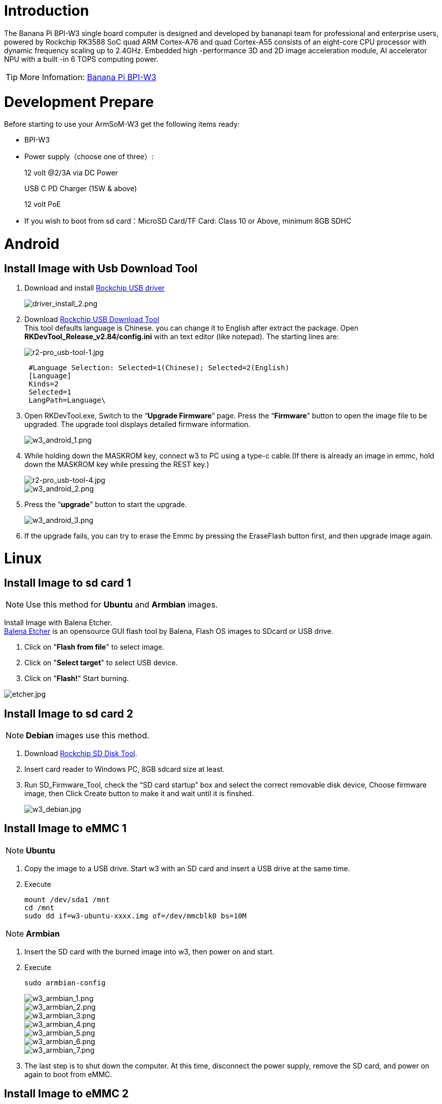 = Introduction

The Banana Pi BPI-W3 single board computer is designed and developed by bananapi team for professional and enterprise users, powered by Rockchip RK3588 SoC quad ARM Cortex-A76 and quad Cortex-A55 consists of an eight-core CPU processor with dynamic frequency scaling up to 2.4GHz. Embedded high -performance 3D and 2D image acceleration module, AI accelerator NPU with a built -in 6 TOPS computing power.

TIP: More Infomation: link:/en/BPI-W3/BananaPi_BPI-W3[Banana Pi BPI-W3]

= Development Prepare

Before starting to use your ArmSoM-W3 get the following items ready:

- BPI-W3
- Power supply（choose one of three）:
+
--
12 volt @2/3A via DC Power 

USB C PD Charger (15W & above) 

12 volt PoE
--
- If you wish to boot from sd card：MicroSD Card/TF Card: Class 10 or Above, minimum 8GB SDHC

= Android

== Install Image with Usb Download Tool

. Download and install link:https://download.banana-pi.dev/d/ca025d76afd448aabc63/files/?p=%2FTools%2Fimage_download_tools%2FDriverAssitant_v5.11.zip[Rockchip USB driver]
+
image::/picture/driver_install_2.png[driver_install_2.png]

. Download link:https://download.banana-pi.dev/d/ca025d76afd448aabc63/files/?p=%2FTools%2Fimage_download_tools%2FUpdate-EMMC-Tools.zip[Rockchip USB Download Tool] +
This tool defaults language is Chinese. you can change it to English after extract the package. Open **RKDevTool_Release_v2.84/config.ini** with an text editor (like notepad). The starting lines are:
+
image::/picture/r2-pro_usb-tool-1.jpg[r2-pro_usb-tool-1.jpg]
+
```sh
 #Language Selection: Selected=1(Chinese); Selected=2(English)
 [Language]
 Kinds=2
 Selected=1
 LangPath=Language\
```
. Open RKDevTool.exe, Switch to the “**Upgrade Firmware**” page. Press the “**Firmware**” button to open the image file to be upgraded. The upgrade tool displays detailed firmware information.
+
image::/picture/w3_android_1.png[w3_android_1.png]

. While holding down the MASKROM key, connect w3 to PC using a type-c cable.(If there is already an image in emmc, hold down the MASKROM key while pressing the REST key.)

+
image::/picture/r2-pro_usb-tool-4.jpg[r2-pro_usb-tool-4.jpg]
image::/picture/w3_android_2.png[w3_android_2.png]

. Press the “**upgrade**” button to start the upgrade.
+
image::/picture/w3_android_3.png[w3_android_3.png]

. If the upgrade fails, you can try to erase the Emmc by pressing the EraseFlash button first, and then upgrade image again.


= Linux
== Install Image to sd card 1
NOTE: Use this method for **Ubuntu** and **Armbian** images.

Install Image with Balena Etcher. +
link:https://balena.io/etcher[Balena Etcher] is an opensource GUI flash tool by Balena, Flash OS images to SDcard or USB drive.

. Click on "**Flash from file**" to select image. 
. Click on "**Select target**" to select USB device. 
. Click on "**Flash!**" Start burning.

image::/picture/etcher.jpg[etcher.jpg]

== Install Image to sd card 2
NOTE: **Debian** images use this method.

. Download link:https://download.banana-pi.dev/d/ca025d76afd448aabc63/files/?p=%2FTools%2Fimage_download_tools%2FUpdate-SD-Tools.zip[Rockchip SD Disk Tool].
. Insert card reader to Windows PC, 8GB sdcard size at least.
. Run SD_Firmware_Tool, check the “SD card startup” box and select the correct removable disk device, Choose firmware image, then Click Create button to make it and wait until it is finshed.
+
image::/picture/w3_debian.jpg[w3_debian.jpg]

== Install Image to eMMC 1
NOTE: **Ubuntu**

. Copy the image to a USB drive. Start w3 with an SD card and insert a USB drive at the same time.

. Execute
+
```sh
mount /dev/sda1 /mnt
cd /mnt
sudo dd if=w3-ubuntu-xxxx.img of=/dev/mmcblk0 bs=10M
```

NOTE: **Armbian**

. Insert the SD card with the burned image into w3, then power on and start.

. Execute
+
```sh
sudo armbian-config
```
+
image::/picture/w3_armbian_1.png[w3_armbian_1.png]
image::/picture/w3_armbian_2.png[w3_armbian_2.png]
image::/picture/w3_armbian_3.png[w3_armbian_3.png]
image::/picture/w3_armbian_4.png[w3_armbian_4.png]
image::/picture/w3_armbian_5.png[w3_armbian_5.png]
image::/picture/w3_armbian_6.png[w3_armbian_6.png]
image::/picture/w3_armbian_7.png[w3_armbian_7.png]

. The last step is to shut down the computer. At this time, disconnect the power supply, remove the SD card, and power on again to boot from eMMC.

== Install Image to eMMC 2
NOTE: **Debian** images use this method.

. Download and install link:https://download.banana-pi.dev/d/ca025d76afd448aabc63/files/?p=%2FTools%2Fimage_download_tools%2FDriverAssitant_v5.11.zip[Rockchip USB driver]
+
image::/picture/driver_install_2.png[driver_install_2.png]

. Download link:https://download.banana-pi.dev/d/ca025d76afd448aabc63/files/?p=%2FTools%2Fimage_download_tools%2FUpdate-EMMC-Tools.zip[Rockchip USB Download Tool] +
This tool defaults language is Chinese. you can change it to English after extract the package. Open **RKDevTool_Release_v2.84/config.ini** with an text editor (like notepad). The starting lines are:
+
image::/picture/r2-pro_usb-tool-1.jpg[r2-pro_usb-tool-1.jpg]
+
```sh
 #Language Selection: Selected=1(Chinese); Selected=2(English)
 [Language]
 Kinds=2
 Selected=1
 LangPath=Language\
```
. Open RKDevTool.exe, Switch to the “**Upgrade Firmware**” page. Press the “**Firmware**” button to open the image file to be upgraded. The upgrade tool displays detailed firmware information.
+
image::/picture/w3_debian_1.png[w3_debian_1.png]

. While holding down the MASKROM key, connect w3 to PC using a type-c cable.(If there is already an image in emmc, hold down the MASKROM key while pressing the REST key.)

+
image::/picture/r2-pro_usb-tool-4.jpg[r2-pro_usb-tool-4.jpg]
image::/picture/w3_debian_2.png[w3_debian_2.png]

. Press the “**upgrade**” button to start the upgrade.
+
image::/picture/w3_debian_3.png[w3_debian_3.png]

. If the upgrade fails, you can try to erase the Emmc by pressing the EraseFlash button first, and then upgrade image again.

== Build Linux BSP Source Code

. Get Linux source code
+
```sh
 $ git clone https://github.com/BPI-SINOVOIP/BPI-W3-BSP
```
. Build the Linux BSP Source code

== Dual Display
NOTE: Note: All linux Image suuport dual display HDMI and MIPI-DSI together, MIPI-DSI only support 1200x1920.

**HDMI Display**

image::/picture/hdmi.jpg[hdmi.jpg]

**MIPI-DSI panel Display**

image::/picture/mipi-dsi.jpg[mipi-dsi.jpg]

== Wlan&BT
J14 M.2 KEY E Slot is used for connect Wlan&BT adapter, default image support RTL8822CE(PCIE+USB) and RTL8822CS(SDIO+UART).

== Connect WiFi
=== Command line connection
. Open WiFi:
+
```sh
sudo nmcli r wifi on
```
. List wifi list:
+
```sh
sudo nmcli dev wifi list
```
. Connect to wifi
+
SSID is BPI, password is bananapi, using the wlan0 interface as an example.
+
```sh
sudo nmcli dev wifi connect BPI password bananapi ifname wlan0
```

=== Command line graphical connection
- Enter graphics configuration
+
```sh
sudo nmtui
```
- Move the keyboard arrow keys to Active a connection and press Enter to enter wifi settings

- Move the arrow keys to the wifi you want to connect to and press Enter

- If you are connecting to an unconnected hotspot with a password, you will enter the password input interface.

- If you want to disconnect from wifi, press the Enter key when connected to disconnect.

=== Desktop connection
Open WiFi, select the one you want to connect to, click and enter the password.

== Static network
=== nmtui
Set the ip address before the static address
```sh
sudo ifconfig
enP4p65s0: flags=4163<UP,BROADCAST,RUNNING,MULTICAST> mtu 1500
        inet 192.168.10.100 netmask 255.255.255.0 broadcast 192.168.10.255
        ether 92:be:6d:d5:e7:b4 txqueuelen 1000 (Ethernet)
        RX packets 23758 bytes 1774543 (1.6 MiB)
        RX errors 0 dropped 80 overruns 0 frame 0
        TX packets 67013 bytes 3879463 (3.6 MiB)
        TX errors 0 dropped 0 overruns 0 carrier 0 collisions 0
        device interrupt 155
```
If you want to successfully set a static address, you need to pay attention to whether the IP address you want to set is occupied by other devices. You can use ping to set the static address. If there is data returned, it proves that the IP address is occupied by other devices.

The following are detailed steps

. Enter graphics configuration
+
```sh
nmtui
```
Move the keyboard arrow keys to Edit a connection and press Enter to enter the wifi settings.

. Select the network you want to edit, here we take eth0 as an example
Enter to see the default configuration of the network
+
image::/picture/nmtui-network-ip.jpg[nmtui-network-ip.jpg]

. Need to set IPV4 CONFIGURATION to Manual
. Then move the cursor to show and press enter to enter detailed configuration

Here we take the IP address 192.168.10.13 and the gateway 192.168.10.1 as an example.


NOTE: NOTE:The IP address and gateway need to be configured according to your actual network conditions. If you copy the configuration here, there is a high chance that your product will not be able to connect to the Internet. Junior developers recommend changing the static IP to a dynamically obtained IP.

**How to obtain the gateway**

. Set the network to automatically obtain IP
. After successfully obtaining the IP, use the command
+
```sh
route
```
result
+
```sh
 root@w3:/home/armsom# route
 Kernel IP routing table
 Destination Gateway Genmask Flags Metric Ref Use Iface
 default 192.168.10.1 0.0.0.0 UG 100 0 0 enP4p65s0
 192.168.10.0 0.0.0.0 255.255.255.0 U 100 0 0 enP4p65s0
```
. Gateway is our gateway, use the following command
+
```sh
 route-n
```
result
+
```
 root@lubancat:~# route -n
 Kernel IP routing table
 Destination Gateway Genmask Flags Metric Ref Use Iface
 default 192.168.10.1 0.0.0.0 UG 100 0 0 enP4p65s0
 192.168.10.0 0.0.0.0 255.255.255.0 U 100 0 0 enP4p65s0
```
- You can see our gateway address ---- 192.168.10.1
- 192.168.10.13/24 where /24 represents the mask 255.255.255.0,
- DNS servers Nationwide DNS–>114.114.114.114 Global DNS–>8.8.8.8
- Search domain can inherit DNS servers settings. Multiple DNS servers and search domains can be set.


. After setting up, you can move to the back and click OK to complete the setting.

. After completing the settings, you need to activate the settings for the network to take effect. Click Activate a connection to enter the connection, press enter once to cancel the connection, and press enter again to reconnect.

. The IP after the re -connection becomes the IP we set up
+
```sh
 root@w3:/home/armsom# ip addr
    lo: <LOOPBACK,UP,LOWER_UP> mtu 65536 qdisc noqueue state UNKNOWN group default qlen 1000
     link/loopback 00:00:00:00:00:00 brd 00:00:00:00:00:00
     inet 127.0.0.1/8 scope host lo
        valid_lft forever preferred_lft forever
    enP4p65s0: <BROADCAST,MULTICAST,UP,LOWER_UP> mtu 1500 qdisc mq state UP group default qlen 1000
     link/ether 92:be:6d:d5:e7:b4 brd ff:ff:ff:ff:ff:ff permaddr be:87:f6:b4:e5:ad
     inet 192.168.10.13/24 brd 192.168.10.255 scope global noprefixroute enP4p65s0
        valid_lft forever preferred_lft forever
    wlP2p33s0: <NO-CARRIER,BROADCAST,MULTICAST,UP> mtu 1500 qdisc mq state DOWN group default qlen 1000
     link/ether 2c:05:47:8e:4a:6c brd ff:ff:ff:ff:ff:ff
    wlan1: <NO-CARRIER,BROADCAST,MULTICAST,UP> mtu 1500 qdisc mq state DOWN group default qlen 1000
     link/ether 2e:05:47:8e:4a:6c brd ff:ff:ff:ff:ff:ff
```
We can also use ping baidu.com to check if we have successfully connected to the external network
+
```sh
 root@w3: $ ping baidu .com
 PING baidu.com (110.242.68.66) 56( 84) bvtes of data.
 64 bytes from 110.242.68.66 (110.242.68.66): icmp seg=1 ttl=50 time=41.9 ms
 64 bytes from 110.242.68.66 (110.242.68.66): icmp seg=2 ttl=50 time=54.2 ms
 64 bytes from 110.242.68.66 (110.242.68.66): icmp seg=3 ttl=50 time=45.8 ms
```

=== nmcli
Taking enP4p65s0 as an example, this step is similar to editing the network in nmtui, except that it changes from a graphical interface to a command line operation, with various names in the command line. This is only a partial introduction, and those interested can explore it on their own.

. First, list the configuration of the connection. eth0 is currently connected to Wired connection 1
+
```sh
root@w3:/home/armsom# nmcli c s
 NAME                UUID                                  TYPE      DEVICE
 Wired connection 1  e01f934d-7fae-344f-90bf-e2483db3f3e5  ethernet  enP4p65s0
 armsom                d3d9a6ff-9c9c-44f8-a366-6a69af1edd1a  wifi      --
 armsom 1              7867c3af-dca2-4e9a-9721-a20f7a0e1b46  wifi      --
```
. Then modify Wired connection 1 +
Static IP settings
+
```sh
 sudo nmcli c modify 'Wired connection 1'
 
 sudo nmcli c m 'Wired connection 1' ipv4.address 192.168.10.13/24
 sudo nmcli c m 'Wired connection 1' ipv4.method manual
 sudo nmcli c m 'Wired connection 1' ipv4.gateway 192.168.10.1
 sudo nmcli c m 'Wired connection 1' ipv4.dns 8.8.8.8 
 sudo nmcli c m 'Wired connection 1' +ipv4.dns 114.114.114.114 
 sudo nmcli c m 'Wired connection 1' ipv6.method disabled
 sudo nmcli c m 'Wired connection 1' connection.autoconnect yes
```
Note that IPv4.Address must be modified first before you can modify ipv4.Method!
. Activate configuration
 sudo nmcli c up ifname eth0
. After configuration, the IP changed
+
```sh
 root@w3:~$ ip addr
   lo: <LOOPBACK,UP,LOWER_UP> mtu 65536 qdisc noqueue state UNKNOWN group default qlen 1000
     link/loopback 00:00:00:00:00:00 brd 00:00:00:00:00:00
     inet 127.0.0.1/8 scope host lo
        valid_lft forever preferred_lft forever
   enP4p65s0: <BROADCAST,MULTICAST,UP,LOWER_UP> mtu 1500 qdisc mq state UP group default qlen 1000
     link/ether 92:be:6d:d5:e7:b4 brd ff:ff:ff:ff:ff:ff permaddr be:87:f6:b4:e5:ad
     inet 192.168.10.14/24 brd 192.168.10.255 scope global noprefixroute enP4p65s0
        valid_lft forever preferred_lft forever
   wlP2p33s0: <NO-CARRIER,BROADCAST,MULTICAST,UP> mtu 1500 qdisc mq state DOWN group default qlen 1000
     link/ether 2c:05:47:8e:4a:6c brd ff:ff:ff:ff:ff:ff
   wlan1: <NO-CARRIER,BROADCAST,MULTICAST,UP> mtu 1500 qdisc mq state DOWN group default qlen 1000
     link/ether 2e:05:47:8e:4a:6c brd ff:ff:ff:ff:ff:ff
```

== Ethernet
ArmSoM-w3 is configured with one 2.5G Ethernet interface. You can connect ArmSoM-w3 to the network using a network cable (one end is connected to an external network port or a route). The ArmSoM-w3 automatically configures the network for your Internet access.

Check that the Ethernet is working by using the ifconfig command, which displays network card eth0 or enP4p65s0, along with the Ethernet IP address. In addition, you can use the ping tool to test network connectivity.
```sh
ifconfig
ping www.google.com
```
If the network cable is connected, no IP address is assigned to the node.
```sh
dhclient eth0
```
or
```sh
dhclient enP4p65s0
```

=== HDMI RX
The ArmSoM-w3 uses an hdmi_in port built into the rk3588 chip,You can use the v4l2 command to test the hdmi in interface.

**View all video nodes**

```sh
ls /dev/video*
```
**Look for the rk hdmirx device**

Run the v4l2-ctl -d command to specify the vidoe node. Run the -D command to view the node information. Check the rk_hdmirx device using the Driver name.
```sh
# v4l2-ctl -d /dev/video0 -D
Driver Info:
Driver name : rk_hdmirx
Card type : rk_hdmirx
Bus info : fdee0000.hdmirx-controller
Driver version : 5.10.66
Capabilities : 0x84201000
Video Capture Multiplanar
Streaming
Extended Pix Format
Device Capabilities
Device Caps : 0x04201000
Video Capture Multiplanar
Streaming
Extended Pix Format
```

**Query resolution and image format**

To query the current resolution and image format:
```sh
# v4l2-ctl -d /dev/video17 --get-fmt-video
Format Video Capture Multiplanar:
Width/Height : 3840/2160
Pixel Format : 'NV16'
Field : None
Number of planes : 1
Flags : premultiplied-alpha, 000000fe
Colorspace : Unknown (1025fcdc)
Transfer Function : Unknown (00000020)
YCbCr Encoding : Unknown (000000ff)
Quantization : Default
Plane 0 :
Bytes per Line : 3840
Size Image : 16588800
```

**Grab image file**

Save the image file to the device, adb pull to the PC, and view it through 7yuv and other tools:
```sh
v4l2-ctl --verbose -d /dev/video17 \
--set-fmt-video=width=3840,height=2160,pixelformat='NV16' \
--stream-mmap=4 --stream-skip=3 \
--stream-to=/data/4k60_nv16.yuv \
--stream-count=5 --stream-poll
```

**Querying the HDMI RX status**

Query the current status of HDMI RX, including signal locking, image format, Timings information, Pixl Clk, etc.
```sh
# cat /d/hdmirx/status
status: plugin
Clk-Ch:Lock Ch0:Lock Ch1:Lock Ch2:Lock
Ch0-Err:0 Ch1-Err:0 Ch2-Err:0
Color Format: YUV422 Store Format: YUV422 (8 bit)
Mode: 3840x2160p60 (4400x2250) hfp:172 hs:92 hbp:296 vfp:8 vs:10 vbp:72
Pixel Clk: 594024000
```

== Camera
. MIPI-CSI The camera uses the IMX415 module,After the camera module is connected and powered on, you can view the startup log.
+
```sh
root@linaro-alip:/# dmesg | grep imx415
[    2.547754] imx415 3-001a: driver version: 00.01.08
[    2.547767] imx415 3-001a:  Get hdr mode failed! no hdr default
[    2.547819] imx415 3-001a: Failed to get power-gpios
[    2.547826] imx415 3-001a: could not get default pinstate
[    2.547831] imx415 3-001a: could not get sleep pinstate
[    2.547850] imx415 3-001a: supply dvdd not found, using dummy regulator
[    2.547918] imx415 3-001a: supply dovdd not found, using dummy regulator
[    2.547945] imx415 3-001a: supply avdd not found, using dummy regulator
[    2.613843] imx415 3-001a: Detected imx415 id 0000e0
[    2.613890] rockchip-csi2-dphy csi2-dphy0: dphy0 matches m00_b_imx415 3-001a:bus type 5
[   18.386174] imx415 3-001a: set fmt: cur_mode: 3864x2192, hdr: 0
[   18.389067] imx415 3-001a: set exposure(shr0) 2047 = cur_vts(2250) - val(203)
```
The kernel assigns device information description files to the camera.
+
```sh
grep "" /sys/class/video4linux/v*/name | grep mainpath
/sys/class/video4linux/video11/name:rkisp_mainpath
Verify the functions of the camera
```
Grab a picture
+
```sh
# v4l2-ctl -d /dev/video11 --set-fmt-video=width=3840,height=2160,pixelformat=NV12 --stream-mmap=3 --stream-skip=60 --stream-to=/tmp/cif73.out --stream-count=3 --stream-poll
```
Display on desktop using gst-launch-1.0
+
```sh
# gst-launch-1.0 v4l2src device=/dev/video11 ! video/x-raw,format=NV12,width=3840,height=2160, framerate=30/1 ! xvimagesink
```
+
image::/picture/1200px-gst-luanch.jpg[1200px-gst-luanch.jpg]

. USB3.0 Camera
+
After connecting the usb3.0 camera, open the Qt V4L2 test Utility application for testing
+
image::/picture/v4l2.png[v4l2.png]
+
Then open the video node: video21:
+
image::/picture/video21.png[video21.png]
+
Then click the camera button, you will see the camera screen:
+
image::/picture/1200px-capture.png[1200px-capture.png]

== NPU usage
**DEMO video**: https://www.youtube.com/watch?v=y7mYxn3rq0U

**Prepare tools**

. Use the Ubuntu18.04 / Ubuntu20.04 operating system (OS).

. An W3-PRO board

**Preparation procedure**

- First make sure you have docker installed on your Ubuntu system,If not, refer to the Internet installation tutorial

- We provide the source code and the docker image of the installed environment:docker image

- Create a rknpu folder on the PC server and copy the firmware to the folder
+
```sh
rknpu/rknn-toolkit2-1.4.0/docker$ ls
md5sum.txt  rknn-toolkit2-1.4.0-cp36-docker.tar.gz  rknn-toolkit2-1.4.0-cp38-docker.tar.gz
```
- Run the following command to run the docker image. After the Docker image is run, the bash environment of the image is displayed
+
```sh
docker run -t -i --privileged -v /dev/bus/usb:/dev/bus/usb rknn-toolkit2:1.4.0-cp38 /bin/bash
```
- Map examples code into a Docker environment by attaching "-v <host src folder>:<image dst folder>"Parameters, such as:
+
```sh
docker run -t -i --privileged -v /dev/bus/usb:/dev/bus/usb -v /your/rknn-toolkit2-1.x.x/examples:/examples rknn-toolkit2:1.x.x /bin/bash
```
- The code is synchronized after mapping

- The rknn service needs to run on the development board

- BOARD ARCH corresponds to the aarch64 directory on 64-bit Linux systems and to the armhf directory on 32-bit systems

. adb push all files in Linux/rknn server/${B0ARD_ ARCH}/usr/bin/ to /usr/bin
. adb push Linux/librknn api/${BOARD ARCH}/ librknrnt. so to /usr/1ib
. Access the serial port terminal of the board and run the following command
+
```sh
chmod +x /usr/bin/rknn server
chmod +X /usr/bin/start_ rknn.sh
chmod +X /usr/bin/restart rknn.sh
restart_ rknn. sh
```

**Run program**

- Execute adb devices in the docker image first, remembering the adb ID number

- Go to /examples/onnx/yolov5 and change test.py
+
```sh
ret = rknn.init_runtime(target='rk3588', device_id=DEVICE_ID, perf_debug=True,eval_mem=True)
outputs = rknn.inference(inputs=[img])
ret = rknn.eval_perf(inputs=[img], is_print=True)
cv2.imwrite("result.jpg", img_1)
```
- The above four functions are not added

- Run python3 test.py

== LED
- On BPI-W3 three-color LED is configured as LED class device. When the blue LED is not active a green LED will show to indicate the board has power. You can control the behavior mode of the blue LED by writing to /sys/class/leds/blue:status/trigger. By default only root users can write to the device. The default mode of the blue LED is heartbeat.
+
```sh
linaro@linaro-alip:/home/linaro# sudo su // linaro password
root@linaro-alip:/home/linaro# echo timer > /sys/class/leds/blue:status/trigger
root@linaro-alip:/home/linaro# echo activity > /sys/class/leds/blue:status/trigger
```

- You can use cat on the trigger property to list all the available LED modes. The value in brackets is the currently active mode.
+
```sh
root@linaro-alip:/home/linaro# cat /sys/class/leds/blue:status/trigger
none rfkill-any rfkill-none kbd-scrolllock kbd-numlock kbd-capslock kbd-kanalock kbd-shiftlock kbd-altgrlock kbd-ctrllock kbd-altlock kbd-shiftllock kbd-shiftrlock kbd-ctrlllock kbd-ctrlrlock tcpm-source-psy-4-0022-online mmc2 mmc1 timer oneshot disk-activity disk-read disk-write ide-disk mtd nand-disk heartbeat backlight gpio cpu cpu0 cpu1 cpu2 cpu3 cpu4 cpu5 cpu6 cpu7 mmc0 [activity] default-on transient flash torch panic netdev rfkill0
```
- In the None mode, writing to /sys/class/leds/blue:status/brightness can manually control the status of the blue LED.
+
```sh
root@linaro-alip:/home/linaro# echo none > /sys/class/leds/blue:status/trigger
root@linaro-alip:/home/linaro# echo 1 > /sys/class/leds/blue:status/brightness
root@linaro-alip:/home/linaro# echo 0 > /sys/class/leds/blue:status/brightness
```
- red light is the same, class device /sys/class/leds/red:status/trigger

== RTC Device
BPI-W3 is equipped with one RTC IC hym8563

. Firstly, plug in RTC battery to give power to RTC IC. Please note that we should keep the RTC battery in the RTC connector.

. Secondly,Check whether the driver is successfully loaded.
+
```sh
root@linaro-alip:~# dmesg | grep rtc
[    3.149263] rtc-hym8563 6-0051: rtc information is valid
[    3.154624] rtc-hym8563 6-0051: registered as rtc0
[    3.155646] rtc-hym8563 6-0051: setting system clock to 2021-01-01T12:00:05 UTC (1609502405)
```
. Finally, check whether you can view and set the time.
+
```sh
root@linaro-alip:~# hwclock -r
2022-08-07 13:38:24.370866+00:00
root@linaro-alip:~# date
2022年 08月 07日 星期日 13:38:41 UTC
root@linaro-alip:~# hwclock -w
```

== Audio
. View sound cards in the system.
+
```sh
root@linaro-alip:/# aplay -l
**** List of PLAYBACK Hardware Devices ****
card 0: rockchipdp0 [rockchip,dp0], device 0: rockchip,dp0 spdif-hifi-0 [rockchip,dp0 spdif-hifi-0]
 Subdevices: 1/1
 Subdevice #0: subdevice #0
card 1: rockchipes8316 [rockchip-es8316], device 0: fe470000.i2s-ES8316 HiFi es8316.7-0011-0 [fe470000.i2s-ES8316 HiFi es8316.7-0011-0]
  Subdevices: 1/1
  Subdevice #0: subdevice #0
card 3: rockchiphdmi0 [rockchip-hdmi0], device 0: rockchip-hdmi0 i2s-hifi-0 [rockchip-hdmi0 i2s-hifi-0]
  Subdevices: 1/1
  Subdevice #0: subdevice #0
card 4: rockchiphdmi1 [rockchip-hdmi1], device 0: rockchip-hdmi1 i2s-hifi-0 [rockchip-hdmi1 i2s-hifi-0]
  Subdevices: 1/1
  Subdevice #0: subdevice #0
```
. Specify the sound card to play audio fiile.
+
```sh
aplay -D hw:0,0 /mnt/test.wav
```

== MIC
```sh
root@linaro-alip:/root# arecord -D hw:1,0 -f S16_LE -t wav -c2 -r 16000 -d 3 t.wav
Recording WAVE 't.wav' : Signed 16 bit Little Endian, Rate 16000 Hz, Stereo
root@linaro-alip:/root# aplay t.wav
Playing WAVE 't.wav' : Signed 16 bit Little Endian, Rate 16000 Hz, Stereo
```

== Storage device
**Supports three types of storage devices**

- microSD card
+
```sh
/dev/mmcblk1
```

- eMMC
+
```sh
/dev/mmcblk0
```

- NVME M.2 SDD
+
```sh
root@linaro-alip:/home/linaro# mkdir temp
root@linaro-alip:/home/linaro# mount /dev/nvme0n1 temp
```

== FAN
```sh
echo 0 > /sys/devices/platform/fd8b0010.pwm/pwm/pwmchip*/export
echo 10000 > /sys/devices/platform/fd8b0010.pwm/pwm/pwmchip*/pwm0/period
echo 5000 > /sys/devices/platform/fd8b0010.pwm/pwm/pwmchip*/pwm0/duty_cycle
echo inversed  > /sys/devices/platform/fd8b0010.pwm/pwm/pwmchip*/pwm0/polarity
echo 1 > /sys/devices/platform/fd8b0010.pwm/pwm/pwmchip*/pwm0/enable
#echo 0 > /sys/devices/platform/fd8b0010.pwm/pwm/pwmchip*/pwm0/enable
```
== Overlays
The device tree Overlays make it possible to support multiple hardware configurations with a single kernel, without the need to explicitly load or mask kernel modules.

=== Ubuntu 22.04 Mirror Enable Overlay
The path for storing the overlay file of Ubuntu 22.04 image on the board side is:**/boot/firmware/dtbs/rockchip/overlay/*.dtbo**

Find the keyword "**overlays=**" in the **/boot/firmware/ubuntuEnv.txt** file. The following is an example of using two overlay layers for BPI-W3.
```sh
overlays=bananapi-w3-camera-imx415-4k bananapi-w3-display-mipi-dsi
```
After editing, restart the device to change the overlay settings.

=== Armbian Mirror Enable Overlay
The path for storing the overlay file of Armbian image on the board side is:**/boot/dtbs/rockchip/overlay/*.dtbo**

Find the keyword "**overlays=**" in the **/boot/armbianEnv.txt** file. The following is an example of using two overlay layers for BPI-W3.
```sh
overlays=bananapi-w3-camera-imx415-4k bananapi-w3-display-mipi-dsi
```
After editing, restart the device to change the overlay settings.

= Others
== NPU usage

YouTube video: https://youtu.be/y7mYxn3rq0U

=== Prepare tools
. Use the Ubuntu18.04 / Ubuntu20.04 operating system (OS).

. An W3-PRO board

=== Preparation procedure
First make sure you have docker installed on your Ubuntu system,If not, refer to the Internet installation tutorial

We provide the source code and the docker image of the installed environment:link:https://pan.baidu.com/s/1qm7qPQ-6Cau7kVhf-T-hzg?pwd=1234[docker image]

Create a rknpu folder on the PC server and copy the firmware to the folder
```sh
rknpu/rknn-toolkit2-1.4.0/docker$ ls
md5sum.txt  rknn-toolkit2-1.4.0-cp36-docker.tar.gz  rknn-toolkit2-1.4.0-cp38-docker.tar.gz
```
Run the following command to run the docker image. After the Docker image is run, the bash environment of the image is displayed
```sh
docker run -t -i --privileged -v /dev/bus/usb:/dev/bus/usb rknn-toolkit2:1.4.0-cp38 /bin/bash
```
Map examples code into a Docker environment by attaching "-v <host src folder>:<image dst folder>"Parameters, such as:
```sh
docker run -t -i --privileged -v /dev/bus/usb:/dev/bus/usb -v /your/rknn-toolkit2-1.x.x/examples:/examples rknn-toolkit2:1.x.x /bin/bash
```
The code is synchronized after mapping

The rknn service needs to run on the development board

BOARD ARCH corresponds to the aarch64 directory on 64-bit Linux systems and to the armhf directory on 32-bit systems
```sh
 adb push all files in Linux/rknn server/${B0ARD_ ARCH}/usr/bin/ to /usr/bin
adb push Linux/librknn api/${BOARD ARCH}/ librknrnt. so to /usr/1ib
```
Access the serial port terminal of the board and run the following command
```sh
 chmod +x /usr/bin/rknn server
 chmod +X /usr/bin/start_ rknn.sh
 chmod +X /usr/bin/restart rknn.sh
 restart_ rknn. sh
```

=== Run program
Execute adb devices in the docker image first, remembering the adb ID number

Go to /examples/onnx/yolov5 and change test.py
```sh
ret = rknn.init_runtime(target='rk3588', device_id=DEVICE_ID, perf_debug=True,eval_mem=True)
outputs = rknn.inference(inputs=[img])
ret = rknn.eval_perf(inputs=[img], is_print=True)
cv2.imwrite("result.jpg", img_1)
```
The above four functions are not added

Run python3 test.py